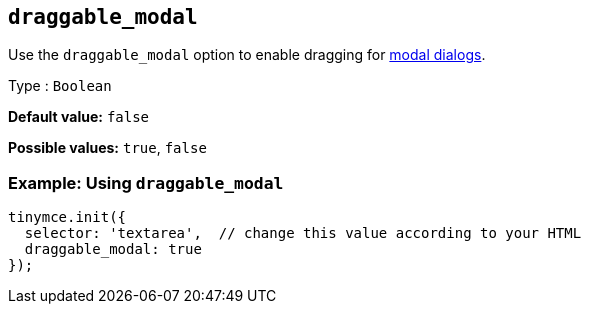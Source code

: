 [[draggable_modal]]
== `+draggable_modal+`

Use the `+draggable_modal+` option to enable dragging for xref:dialog.adoc[modal dialogs].

Type : `+Boolean+`

*Default value:* `+false+`

*Possible values:* `+true+`, `+false+`

=== Example: Using `+draggable_modal+`

[source,js]
----
tinymce.init({
  selector: 'textarea',  // change this value according to your HTML
  draggable_modal: true
});
----

